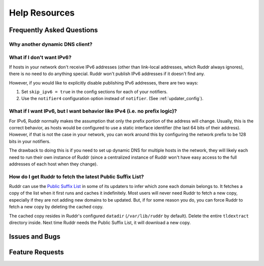 Help Resources
==============

.. TODO discussions page

Frequently Asked Questions
--------------------------

.. TODO

Why another dynamic DNS client?
~~~~~~~~~~~~~~~~~~~~~~~~~~~~~~~

.. TODO Existing clients don't support IPv6 well, if at all. Also scratching a
   bit of a personal itch, with the need to support a DNS provider whose API
   wasn't part of existing popular clients.

What if I don't want IPv6?
~~~~~~~~~~~~~~~~~~~~~~~~~~

If hosts in your network don't receive IPv6 addresses (other than link-local
addresses, which Ruddr always ignores), there is no need to do anything
special. Ruddr won't publish IPv6 addresses if it doesn't find any.

.. TODO Does it *unpublish* IPv6 addresses if there was one and it's no longer
   there? What about if IPv6 updating is deconfigured?

However, if you would like to explicitly disable publishing IPv6 addresses,
there are two ways:

1. Set ``skip_ipv6 = true`` in the config sections for each of your notifiers.

2. Use the ``notifier4`` configuration option instead of ``notifier``. (See
   :ref:`updater_config`).

.. TODO Does this unset a previously published IPv6 address?

What if I want IPv6, but I want behavior like IPv4 (i.e. no prefix logic)?
~~~~~~~~~~~~~~~~~~~~~~~~~~~~~~~~~~~~~~~~~~~~~~~~~~~~~~~~~~~~~~~~~~~~~~~~~~

For IPv6, Ruddr normally makes the assumption that only the prefix portion of
the address will change. Usually, this is the correct behavior, as hosts would
be configured to use a static interface identifier (the last 64 bits of their
address). However, if that is not the case in your network, you can work around
this by configuring the network prefix to be 128 bits in your notifiers.

The drawback to doing this is if you need to set up dynamic DNS for multiple
hosts in the network, they will likely each need to run their own instance of
Ruddr (since a centralized instance of Ruddr won't have easy access to the
full addresses of each host when they change).

How do I get Ruddr to fetch the latest Public Suffix List?
~~~~~~~~~~~~~~~~~~~~~~~~~~~~~~~~~~~~~~~~~~~~~~~~~~~~~~~~~~

Ruddr can use the `Public Suffix List`_ in some of its updaters to infer which
zone each domain belongs to. It fetches a copy of the list when it first runs
and caches it indefinitely. Most users will never need Ruddr to fetch a new
copy, especially if they are not adding new domains to be updated. But, if for
some reason you do, you can force Ruddr to fetch a new copy by deleting the
cached copy.

The cached copy resides in Ruddr's configured ``datadir`` (``/var/lib/ruddr``
by default). Delete the entire ``tldextract`` directory inside. Next time Ruddr
needs the Public Suffix List, it will download a new copy.

.. _Public Suffix List: https://publicsuffix.org/

Issues and Bugs
---------------

.. TODO How to report

Feature Requests
----------------

.. TODO How to request
